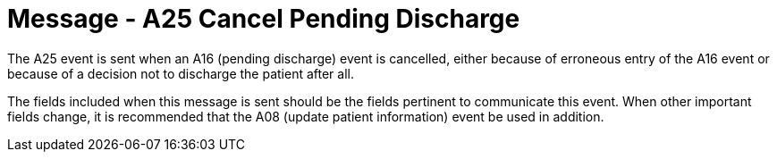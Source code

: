 = Message - A25 Cancel Pending Discharge
:v291_section: "3.3.25"
:v2_section_name: "ADT/ACK - Cancel Pending Discharge (Event A25)"
:generated: "Thu, 01 Aug 2024 15:25:17 -0600"

The A25 event is sent when an A16 (pending discharge) event is cancelled, either because of erroneous entry of the A16 event or because of a decision not to discharge the patient after all.

The fields included when this message is sent should be the fields pertinent to communicate this event. When other important fields change, it is recommended that the A08 (update patient information) event be used in addition.

[message_structure-table]

[ack_chor-table]

[ack_message_structure-table]

[ack_chor-table]

